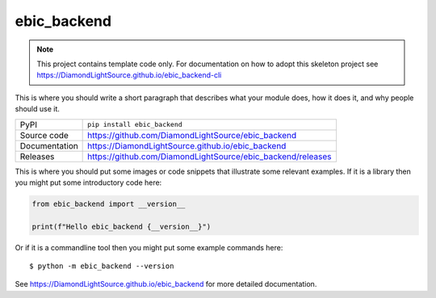 ebic_backend
===========================

|code_ci| |docs_ci| |coverage| |pypi_version| |license|

.. note::

    This project contains template code only. For documentation on how to
    adopt this skeleton project see
    https://DiamondLightSource.github.io/ebic_backend-cli

This is where you should write a short paragraph that describes what your module does,
how it does it, and why people should use it.

============== ==============================================================
PyPI           ``pip install ebic_backend``
Source code    https://github.com/DiamondLightSource/ebic_backend
Documentation  https://DiamondLightSource.github.io/ebic_backend
Releases       https://github.com/DiamondLightSource/ebic_backend/releases
============== ==============================================================

This is where you should put some images or code snippets that illustrate
some relevant examples. If it is a library then you might put some
introductory code here:

.. code-block:: python

    from ebic_backend import __version__

    print(f"Hello ebic_backend {__version__}")

Or if it is a commandline tool then you might put some example commands here::

    $ python -m ebic_backend --version

.. |code_ci| image:: https://github.com/DiamondLightSource/ebic_backend/actions/workflows/code.yml/badge.svg?branch=main
    :target: https://github.com/DiamondLightSource/ebic_backend/actions/workflows/code.yml
    :alt: Code CI

.. |docs_ci| image:: https://github.com/DiamondLightSource/ebic_backend/actions/workflows/docs.yml/badge.svg?branch=main
    :target: https://github.com/DiamondLightSource/ebic_backend/actions/workflows/docs.yml
    :alt: Docs CI

.. |coverage| image:: https://codecov.io/gh/DiamondLightSource/ebic_backend/branch/main/graph/badge.svg
    :target: https://codecov.io/gh/DiamondLightSource/ebic_backend
    :alt: Test Coverage

.. |pypi_version| image:: https://img.shields.io/pypi/v/ebic_backend.svg
    :target: https://pypi.org/project/ebic_backend
    :alt: Latest PyPI version

.. |license| image:: https://img.shields.io/badge/License-Apache%202.0-blue.svg
    :target: https://opensource.org/licenses/Apache-2.0
    :alt: Apache License

..
    Anything below this line is used when viewing README.rst and will be replaced
    when included in index.rst

See https://DiamondLightSource.github.io/ebic_backend for more detailed documentation.
